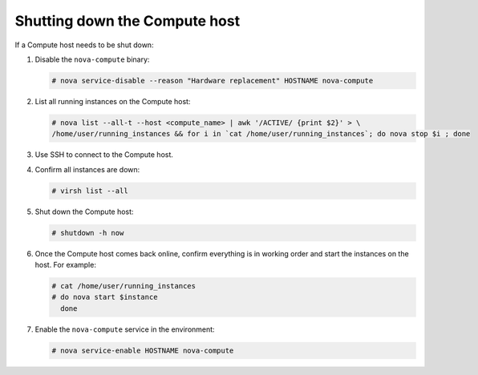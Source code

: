 Shutting down the Compute host
~~~~~~~~~~~~~~~~~~~~~~~~~~~~~~

If a Compute host needs to be shut down:

#. Disable the ``nova-compute`` binary:

   .. code-block:: console

      # nova service-disable --reason "Hardware replacement" HOSTNAME nova-compute

#. List all running instances on the Compute host:

   .. code-block:: console

      # nova list --all-t --host <compute_name> | awk '/ACTIVE/ {print $2}' > \
      /home/user/running_instances && for i in `cat /home/user/running_instances`; do nova stop $i ; done

#. Use SSH to connect to the Compute host.

#. Confirm all instances are down:

   .. code-block:: console

      # virsh list --all

#. Shut down the Compute host:

   .. code-block:: console

      # shutdown -h now

#. Once the Compute host comes back online, confirm everything is in
   working order and start the instances on the host. For example:

   .. code-block:: console

      # cat /home/user/running_instances
      # do nova start $instance
        done

#. Enable the ``nova-compute`` service in the environment:

   .. code-block:: console

      # nova service-enable HOSTNAME nova-compute
